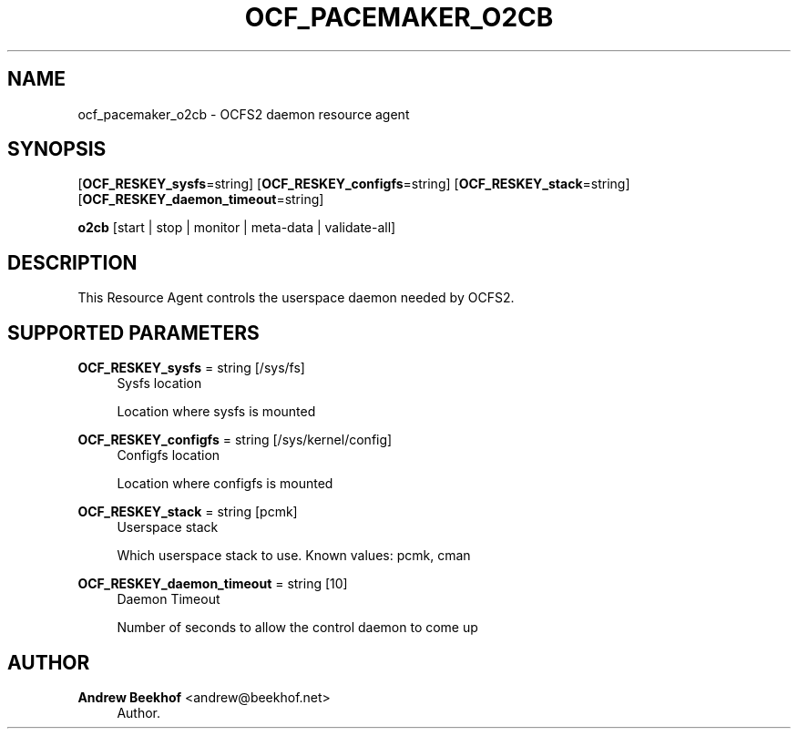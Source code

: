 '\" t
.\"     Title: ocf_pacemaker_o2cb
.\"    Author: Andrew Beekhof <andrew@beekhof.net>
.\" Generator: DocBook XSL Stylesheets v1.75.2 <http://docbook.sf.net/>
.\"      Date: 02/22/2011
.\"    Manual: Pacemaker Configuration
.\"    Source: Pacemaker Configuration
.\"  Language: English
.\"
.TH "OCF_PACEMAKER_O2CB" "7" "02/22/2011" "Pacemaker Configuration" "Pacemaker Configuration"
.\" -----------------------------------------------------------------
.\" * set default formatting
.\" -----------------------------------------------------------------
.\" disable hyphenation
.nh
.\" disable justification (adjust text to left margin only)
.ad l
.\" -----------------------------------------------------------------
.\" * MAIN CONTENT STARTS HERE *
.\" -----------------------------------------------------------------
.SH "NAME"
ocf_pacemaker_o2cb \- OCFS2 daemon resource agent
.SH "SYNOPSIS"
.PP
[\fBOCF_RESKEY_sysfs\fR=string] [\fBOCF_RESKEY_configfs\fR=string] [\fBOCF_RESKEY_stack\fR=string] [\fBOCF_RESKEY_daemon_timeout\fR=string]

\fBo2cb\fR
[start | stop | monitor | meta\-data | validate\-all]
.SH "DESCRIPTION"
.PP
This Resource Agent controls the userspace daemon needed by OCFS2\&.
.SH "SUPPORTED PARAMETERS"
.PP
\fBOCF_RESKEY_sysfs\fR = string [/sys/fs]
.RS 4
Sysfs location
.sp
Location where sysfs is mounted
.RE
.PP
\fBOCF_RESKEY_configfs\fR = string [/sys/kernel/config]
.RS 4
Configfs location
.sp
Location where configfs is mounted
.RE
.PP
\fBOCF_RESKEY_stack\fR = string [pcmk]
.RS 4
Userspace stack
.sp
Which userspace stack to use\&. Known values: pcmk, cman
.RE
.PP
\fBOCF_RESKEY_daemon_timeout\fR = string [10]
.RS 4
Daemon Timeout
.sp
Number of seconds to allow the control daemon to come up
.RE
.SH "AUTHOR"
.PP
\fBAndrew Beekhof\fR <\&andrew@beekhof\&.net\&>
.RS 4
Author.
.RE
